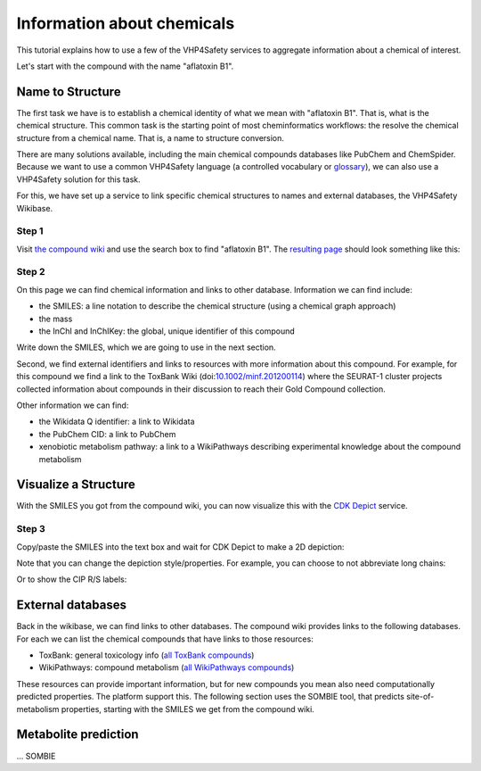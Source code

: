 Information about chemicals
===========================

This tutorial explains how to use a few of the VHP4Safety services to aggregate information
about a chemical of interest.

Let's start with the compound with the name "aflatoxin B1".

Name to Structure
-----------------

The first task we have is to establish a chemical identity of what we mean with
"aflatoxin B1". That is, what is the chemical structure. This common task is the
starting point of most cheminformatics workflows: the resolve the chemical
structure from a chemical name. That is, a name to structure conversion.

There are many solutions available, including the main chemical compounds databases
like PubChem and ChemSpider. Because we want to use a common VHP4Safety language (a controlled vocabulary or
`glossary`_), we can also use a VHP4Safety solution for this task.

.. _glossary: https://glossary.vhp4safety.nl/

For this, we have set up a service to link specific chemical structures to
names and external databases, the VHP4Safety Wikibase.

Step 1
^^^^^^

Visit `the compound wiki`_ and use the search box to find
"aflatoxin B1". The `resulting page`_ should look something like this:

.. _the compound wiki: https://compoundcloud.wikibase.cloud/
.. _resulting page : https://compoundcloud.wikibase.cloud/wiki/Item:Q1


.. image:: ./Q1.png
   :alt: screenshot of aflatoxin B1 in the compound wiki

Step 2
^^^^^^

On this page we can find chemical information and links to other database.
Information we can find include:

* the SMILES: a line notation to describe the chemical structure (using a chemical graph approach)
* the mass
* the InChI and InChIKey: the global, unique identifier of this compound

Write down the SMILES, which we are going to use in the next section.

Second, we find external identifiers and links to resources with more information
about this compound. For example, for this compound we find a link to the
ToxBank Wiki (doi:`10.1002/minf.201200114`_) where the SEURAT-1 cluster projects collected information
about compounds in their discussion to reach their Gold Compound collection.

.. _10.1002/minf.201200114: https://doi.org/10.1002/minf.201200114

Other information we can find:

* the Wikidata Q identifier: a link to Wikidata
* the PubChem CID: a link to PubChem
* xenobiotic metabolism pathway: a link to a WikiPathways describing experimental knowledge about the compound metabolism

Visualize a Structure
---------------------

With the SMILES you got from the compound wiki, you can now visualize this
with the `CDK Depict`_ service.

.. _CDK Depict: https://cdkdepict.cloud.vhp4safety.nl/

Step 3
^^^^^^

Copy/paste the SMILES into the text box and wait for CDK Depict to make a 2D depiction:

.. image:: cdkdepict_vhp.png
   :alt: 2D depictiong of the chemical structure of aflatoxin B1

Note that you can change the depiction style/properties. For example, you can choose to not
abbreviate long chains:

..  image:: cdkdepict_vhp2.png
    :alt: option to do not abbreviate groups

Or to show the CIP R/S labels:

.. image:: cdkdepict_vhp3.png
   :alt: option for R/S labelling

External databases
------------------

Back in the wikibase, we can find links to other databases. The compound
wiki provides links to the following databases. For each we can list the chemical
compounds that have links to those resources:

- ToxBank: general toxicology info (`all ToxBank compounds`_)
- WikiPathways: compound metabolism (`all WikiPathways compounds`_)

.. _all ToxBank compounds: https://compoundcloud.wikibase.cloud/query/#PREFIX%20wd%3A%20%3Chttps%3A%2F%2Fcompoundcloud.wikibase.cloud%2Fentity%2F%3E%0APREFIX%20wdt%3A%20%3Chttps%3A%2F%2Fcompoundcloud.wikibase.cloud%2Fprop%2Fdirect%2F%3E%0A%0ASELECT%20%3Fcmp%20%3FcmpLabel%20%3Fpubchem%20%3Ftoxbank%0A%20%20%20%20%20%20%20%28GROUP_CONCAT%28DISTINCT%20%3FroleLabel%3B%20separator%3D%22%2C%20%22%29%20AS%20%3Froles%29%0AWHERE%20%7B%0A%20%20%3Fcmp%20wdt%3AP13%20%3Fpubchem%20%3B%20wdt%3AP4%20%3Ftoxbank%20.%0A%20%20OPTIONAL%20%7B%20%3Fcmp%20wdt%3AP17%20%3Frole%20.%20%3Frole%20rdfs%3Alabel%20%3FroleLabel%7D%0A%20%20SERVICE%20wikibase%3Alabel%20%7B%20bd%3AserviceParam%20wikibase%3Alanguage%20%22%5BAUTO_LANGUAGE%5D%2Cen%22.%20%7D%0A%7D%20GROUP%20BY%20%3Fcmp%20%3FcmpLabel%20%3Fpubchem%20%3Ftoxbank
.. _all WikiPathways compounds: https://compoundcloud.wikibase.cloud/query/#PREFIX%20wd%3A%20%3Chttps%3A%2F%2Fcompoundcloud.wikibase.cloud%2Fentity%2F%3E%0APREFIX%20wdt%3A%20%3Chttps%3A%2F%2Fcompoundcloud.wikibase.cloud%2Fprop%2Fdirect%2F%3E%0A%0ASELECT%20%3Fcmp%20%3FcmpLabel%20%3Fxenometabolism%0A%20%20%28CONCAT%28%22https%3A%2F%2Fwikipathways.org%2Finstance%2F%22%2C%20str%28%3Fxenometabolism%29%29%20AS%20%3FxenometabolismURL%29%0AWHERE%20%7B%0A%20%20%3Fcmp%20wdt%3AP13%20%3Fpubchem%20%3B%20wdt%3AP19%20%3Fxenometabolism%20.%0A%20%20SERVICE%20wikibase%3Alabel%20%7B%20bd%3AserviceParam%20wikibase%3Alanguage%20%22%5BAUTO_LANGUAGE%5D%2Cen%22.%20%7D%0A%7D%20GROUP%20BY%20%3Fcmp%20%3FcmpLabel%20%3Fxenometabolism

These resources can provide important information, but for new compounds
you mean also need computationally predicted properties. The platform
support this. The following section uses the SOMBIE tool, that predicts
site-of-metabolism properties, starting with the SMILES we get from the
compound wiki.


Metabolite prediction
---------------------

... SOMBIE


